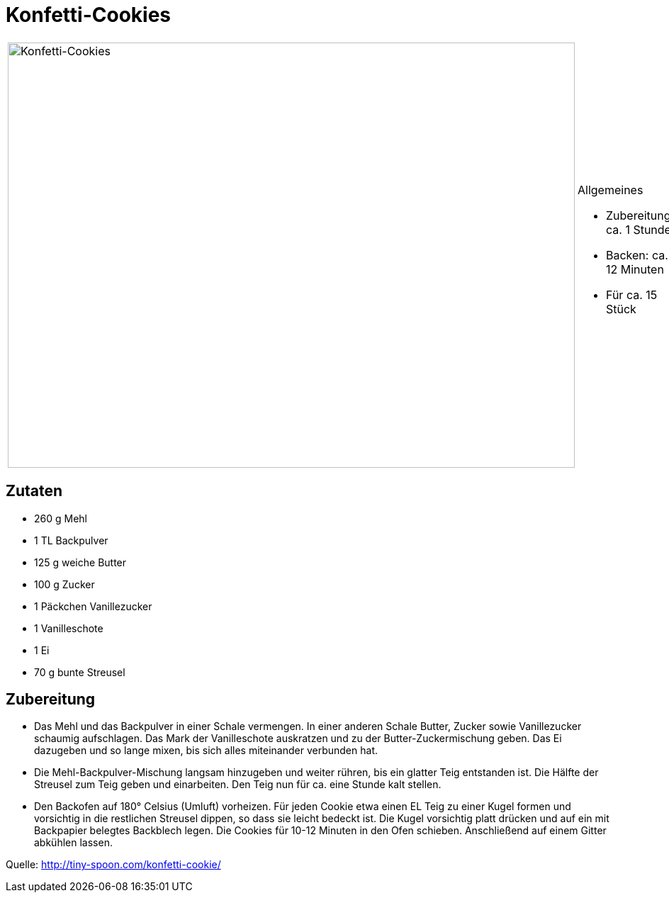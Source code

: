 = Konfetti-Cookies

[cols="1,1", frame="none", grid="none"]
|===
a|image::konfetti_cookies.jpg[Konfetti-Cookies,width=800,height=600,pdfwidth=80%,align="center"]
a|.Allgemeines
* Zubereitung: ca. 1 Stunde
* Backen: ca. 12 Minuten
* Für ca. 15 Stück
|===

== Zutaten

* 260 g Mehl
* 1 TL Backpulver
* 125 g weiche Butter
* 100 g Zucker
* 1 Päckchen Vanillezucker
* 1 Vanilleschote
* 1 Ei
* 70 g bunte Streusel

== Zubereitung

- Das Mehl und das Backpulver in einer Schale vermengen. In einer
anderen Schale Butter, Zucker sowie Vanillezucker schaumig aufschlagen.
Das Mark der Vanilleschote auskratzen und zu der Butter-Zuckermischung
geben. Das Ei dazugeben und so lange mixen, bis sich alles miteinander
verbunden hat.
- Die Mehl-Backpulver-Mischung langsam hinzugeben und weiter rühren, bis
ein glatter Teig entstanden ist. Die Hälfte der Streusel zum Teig geben
und einarbeiten. Den Teig nun für ca. eine Stunde kalt stellen.
- Den Backofen auf 180° Celsius (Umluft) vorheizen. Für jeden Cookie
etwa einen EL Teig zu einer Kugel formen und vorsichtig in die
restlichen Streusel dippen, so dass sie leicht bedeckt ist. Die Kugel
vorsichtig platt drücken und auf ein mit Backpapier belegtes Backblech
legen. Die Cookies für 10-12 Minuten in den Ofen schieben. Anschließend
auf einem Gitter abkühlen lassen.

Quelle: http://tiny-spoon.com/konfetti-cookie/
